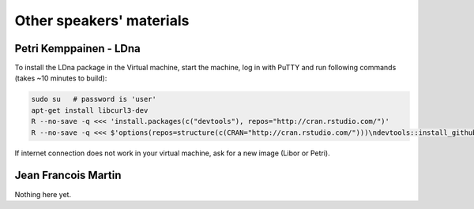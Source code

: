 Other speakers' materials
=========================

Petri Kemppainen - LDna
-----------------------

To install the LDna package in the Virtual machine, start the machine, log in with PuTTY 
and run following commands (takes ~10 minutes to build):

.. code:: bash

  sudo su   # password is 'user'
  apt-get install libcurl3-dev
  R --no-save -q <<< 'install.packages(c("devtools"), repos="http://cran.rstudio.com/")'
  R --no-save -q <<< $'options(repos=structure(c(CRAN="http://cran.rstudio.com/")))\ndevtools::install_github("petrikemppainen/LDna")'

If internet connection does not work in your virtual machine, ask for a new image (Libor or Petri).

Jean Francois Martin
--------------------
Nothing here yet.